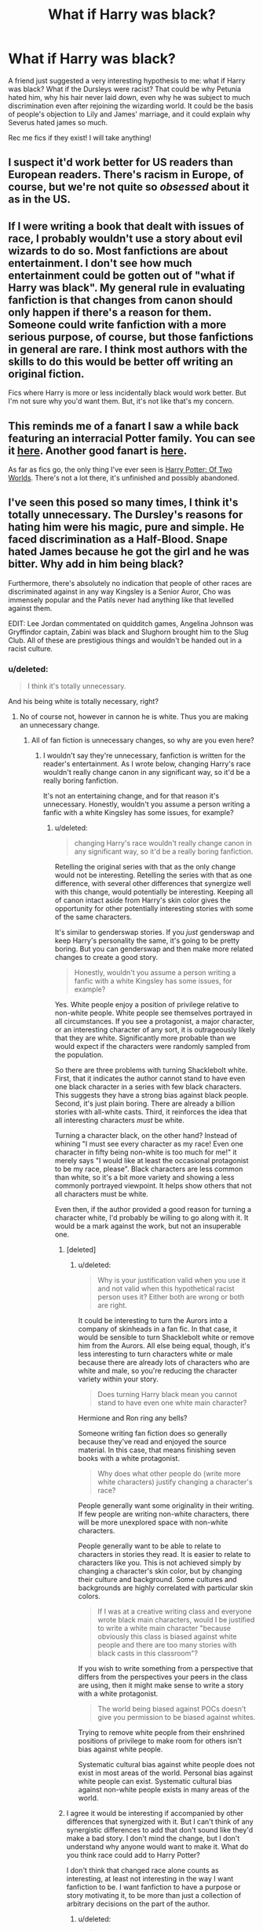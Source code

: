 #+TITLE: What if Harry was black?

* What if Harry was black?
:PROPERTIES:
:Author: rapunzelwasawimp
:Score: 1
:DateUnix: 1406935810.0
:DateShort: 2014-Aug-02
:FlairText: Request
:END:
A friend just suggested a very interesting hypothesis to me: what if Harry was black? What if the Dursleys were racist? That could be why Petunia hated him, why his hair never laid down, even why he was subject to much discrimination even after rejoining the wizarding world. It could be the basis of people's objection to Lily and James' marriage, and it could explain why Severus hated james so much.

Rec me fics if they exist! I will take anything!


** I suspect it'd work better for US readers than European readers. There's racism in Europe, of course, but we're not quite so /obsessed/ about it as in the US.
:PROPERTIES:
:Score: 14
:DateUnix: 1406972340.0
:DateShort: 2014-Aug-02
:END:


** If I were writing a book that dealt with issues of race, I probably wouldn't use a story about evil wizards to do so. Most fanfictions are about entertainment. I don't see how much entertainment could be gotten out of "what if Harry was black". My general rule in evaluating fanfiction is that changes from canon should only happen if there's a reason for them. Someone could write fanfiction with a more serious purpose, of course, but those fanfictions in general are rare. I think most authors with the skills to do this would be better off writing an original fiction.

Fics where Harry is more or less incidentally black would work better. But I'm not sure why you'd want them. But, it's not like that's my concern.
:PROPERTIES:
:Author: chaosmosis
:Score: 5
:DateUnix: 1407010448.0
:DateShort: 2014-Aug-03
:END:


** This reminds me of a fanart I saw a while back featuring an interracial Potter family. You can see it [[http://harbek.tumblr.com/post/80107633569/a-quick-drawing-of-the-potter-family-because-of][here]]. Another good fanart is [[http://vondellswain.tumblr.com/post/78697960953/the-very-first-time-i-saw-you-harry-i-recognised][here]].

As far as fics go, the only thing I've ever seen is [[https://www.fanfiction.net/s/8674000/1/Harry-Potter-Of-Two-Worlds][Harry Potter: Of Two Worlds]]. There's not a lot there, it's unfinished and possibly abandoned.
:PROPERTIES:
:Author: Dimplz
:Score: 7
:DateUnix: 1406938439.0
:DateShort: 2014-Aug-02
:END:


** I've seen this posed so many times, I think it's totally unnecessary. The Dursley's reasons for hating him were his magic, pure and simple. He faced discrimination as a Half-Blood. Snape hated James because he got the girl and he was bitter. Why add in him being black?

Furthermore, there's absolutely no indication that people of other races are discriminated against in any way Kingsley is a Senior Auror, Cho was immensely popular and the Patils never had anything like that levelled against them.

EDIT: Lee Jordan commentated on quidditch games, Angelina Johnson was Gryffindor captain, Zabini was black and Slughorn brought him to the Slug Club. All of these are prestigious things and wouldn't be handed out in a racist culture.
:PROPERTIES:
:Score: 15
:DateUnix: 1406942203.0
:DateShort: 2014-Aug-02
:END:

*** u/deleted:
#+begin_quote
  I think it's totally unnecessary.
#+end_quote

And his being white is totally necessary, right?
:PROPERTIES:
:Score: -10
:DateUnix: 1406993451.0
:DateShort: 2014-Aug-02
:END:

**** No of course not, however in cannon he is white. Thus you are making an unnecessary change.
:PROPERTIES:
:Score: 4
:DateUnix: 1406994253.0
:DateShort: 2014-Aug-02
:END:

***** All of fan fiction is unnecessary changes, so why are you even here?
:PROPERTIES:
:Score: -8
:DateUnix: 1406994431.0
:DateShort: 2014-Aug-02
:END:

****** I wouldn't say they're unnecessary, fanfiction is written for the reader's entertainment. As I wrote below, changing Harry's race wouldn't really change canon in any significant way, so it'd be a really boring fanfiction.

It's not an entertaining change, and for that reason it's unnecessary. Honestly, wouldn't you assume a person writing a fanfic with a white Kingsley has some issues, for example?
:PROPERTIES:
:Score: 6
:DateUnix: 1406996714.0
:DateShort: 2014-Aug-02
:END:

******* u/deleted:
#+begin_quote
  changing Harry's race wouldn't really change canon in any significant way, so it'd be a really boring fanfiction.
#+end_quote

Retelling the original series with that as the only change would not be interesting. Retelling the series with that as one difference, with several other differences that synergize well with this change, would potentially be interesting. Keeping all of canon intact aside from Harry's skin color gives the opportunity for other potentially interesting stories with some of the same characters.

It's similar to genderswap stories. If you /just/ genderswap and keep Harry's personality the same, it's going to be pretty boring. But you can genderswap and then make more related changes to create a good story.

#+begin_quote
  Honestly, wouldn't you assume a person writing a fanfic with a white Kingsley has some issues, for example?
#+end_quote

Yes. White people enjoy a position of privilege relative to non-white people. White people see themselves portrayed in all circumstances. If you see a protagonist, a major character, or an interesting character of any sort, it is outrageously likely that they are white. Significantly more probable than we would expect if the characters were randomly sampled from the population.

So there are three problems with turning Shacklebolt white. First, that it indicates the author cannot stand to have even one black character in a series with few black characters. This suggests they have a strong bias against black people. Second, it's just plain boring. There are already a billion stories with all-white casts. Third, it reinforces the idea that all interesting characters /must/ be white.

Turning a character black, on the other hand? Instead of whining "I must see every character as my race! Even one character in fifty being non-white is too much for me!" it merely says "I would like at least the occasional protagonist to be my race, please". Black characters are less common than white, so it's a bit more variety and showing a less commonly portrayed viewpoint. It helps show others that not all characters must be white.

Even then, if the author provided a good reason for turning a character white, I'd probably be willing to go along with it. It would be a mark against the work, but not an insuperable one.
:PROPERTIES:
:Score: -1
:DateUnix: 1407001902.0
:DateShort: 2014-Aug-02
:END:

******** [deleted]
:PROPERTIES:
:Score: 1
:DateUnix: 1407003550.0
:DateShort: 2014-Aug-02
:END:

********* u/deleted:
#+begin_quote
  Why is your justification valid when you use it and not valid when this hypothetical racist person uses it? Either both are wrong or both are right.
#+end_quote

It could be interesting to turn the Aurors into a company of skinheads in a fan fic. In that case, it would be sensible to turn Shacklebolt white or remove him from the Aurors. All else being equal, though, it's less interesting to turn characters white or male because there are already lots of characters who are white and male, so you're reducing the character variety within your story.

#+begin_quote
  Does turning Harry black mean you cannot stand to have even one white main character?
#+end_quote

Hermione and Ron ring any bells?

Someone writing fan fiction does so generally because they've read and enjoyed the source material. In this case, that means finishing seven books with a white protagonist.

#+begin_quote
  Why does what other people do (write more white characters) justify changing a character's race?
#+end_quote

People generally want some originality in their writing. If few people are writing non-white characters, there will be more unexplored space with non-white characters.

People generally want to be able to relate to characters in stories they read. It is easier to relate to characters like you. This is not achieved simply by changing a character's skin color, but by changing their culture and background. Some cultures and backgrounds are highly correlated with particular skin colors.

#+begin_quote
  If I was at a creative writing class and everyone wrote black main characters, would I be justified to write a white main character "because obviously this class is biased against white people and there are too many stories with black casts in this classroom"?
#+end_quote

If you wish to write something from a perspective that differs from the perspectives your peers in the class are using, then it might make sense to write a story with a white protagonist.

#+begin_quote
  The world being biased against POCs doesn't give you permission to be biased against whites.
#+end_quote

Trying to remove white people from their enshrined positions of privilege to make room for others isn't bias against white people.

Systematic cultural bias against white people does not exist in most areas of the world. Personal bias against white people can exist. Systematic cultural bias against non-white people exists in many areas of the world.
:PROPERTIES:
:Score: 1
:DateUnix: 1407004496.0
:DateShort: 2014-Aug-02
:END:


******** I agree it would be interesting if accompanied by other differences that synergized with it. But I can't think of any synergistic differences to add that don't sound like they'd make a bad story. I don't mind the change, but I don't understand why anyone would want to make it. What do you think race could add to Harry Potter?

I don't think that changed race alone counts as interesting, at least not interesting in the way I want fanfiction to be. I want fanfiction to have a purpose or story motivating it, to be more than just a collection of arbitrary decisions on the part of the author.
:PROPERTIES:
:Author: chaosmosis
:Score: 1
:DateUnix: 1407010668.0
:DateShort: 2014-Aug-03
:END:

********* u/deleted:
#+begin_quote
  But I can't think of any synergistic differences to add that don't sound like they'd make a bad story.
#+end_quote

OP mentioned racism motivating existing relationships that Harry has. If racism is an issue in the wizarding world, then it's quite likely that it would affect more relationships than OP mentioned. If Ron's racist, then he's not going to befriend Harry unless strongly induced. Several others would feel the same way. There might be a small band of non-white people sticking together to keep their sanity, or maybe Harry would expect such a thing but find out that the minorities are fracticious, with the Patils being happy enough to interact with Cho Chang but all three of them looking down on those of African descent.

Perhaps the blood purists also tend to be racist. Perhaps Voldemort is supportive of minorities as long as their blood is pure, making his support base less enthusiastic and less firm, but not in a way that could help Harry, resulting in a three-sided war. Perhaps Voldemort is actually the lesser evil here, resulting in an uneasy alliance.

If that doesn't seem potentially interesting, I'd guess it's because people are getting tired of hearing about racism. It's fine if it's elves versus dwarfs, but white people against black people? That's been an issue for, what, five hundred years? But black people can vote now, or at least the laws say they can, so we're done and we can stop talking about it and go back to pretending that black people don't exist. And if you read something portraying the ins and outs of everyday racism, you might recognize some of that behavior in yourself. Safer to just ignore it.
:PROPERTIES:
:Score: 0
:DateUnix: 1407012799.0
:DateShort: 2014-Aug-03
:END:

********** That story sounds reasonably interesting, thank you for the effort you went to.
:PROPERTIES:
:Author: chaosmosis
:Score: 1
:DateUnix: 1407014061.0
:DateShort: 2014-Aug-03
:END:


****** Because this was posed as a question and I answered it. Also a lot of fanfiction isn't unnecessary changes per say. Regardless this was phrased as if it were canon. I think it's stupid. Why does that bother you so much?
:PROPERTIES:
:Score: 2
:DateUnix: 1406995133.0
:DateShort: 2014-Aug-02
:END:

******* u/deleted:
#+begin_quote
  Also a lot of fanfiction isn't unnecessary changes per say.
#+end_quote

Per se.

Do you only go for canon-compatible fiction? Campaign against all AU works?

As for racism in the wizarding world being unnecessary, you're dealing with long-lived people, many of whom grew up in the muggle world. It is a clever bit of magic that would force them all to think that black people / Asian people / Arab people / the French / Manchester United are humans and fellow citizens. Does the Sorting Hat do it? Or do racists simply not get their Hogwarts letter? How does it distinguish between racism present in the Muggle world and blood purism? You might say that the whole Potterverse is distinguished from our world in two ways, the presence of magic and the absence of racism, but that strains credulity to the breaking point. Did the Obliviators put in extra hours to make people forget their racism?

#+begin_quote
  Regardless this was phrased as if it were canon.
#+end_quote

It was phrased inconsistently. "Rec me fics" -> "has anyone done fanfiction in this vein?" versus "hypothesis" -> "this might be canon". Since this is [[/r/HPfanfiction]] rather than [[/r/harrypotter]], you might reasonably assume that this person is probably talking about fanfiction more than canon.
:PROPERTIES:
:Score: -1
:DateUnix: 1407002860.0
:DateShort: 2014-Aug-02
:END:

******** Not at all, but other AU changes generally add something to the story. Changing Harry's race changes absolutely nothing. Literally nothing. Race was never as big a deal in the UK as it was in the US and if Harry was black there would be no real difference and the fanfiction would be identical to the books except there might be a line about him being black and maybe the odd race joke tossed in. Look at Lee Jordan for yet another example of why noone would give a damn about skin colour. Hence it is an unnecessary change. A necessary change to make it AU would be something that actually adds to the story like Harry being much more powerful or something.

Well that whole long-lived thing is a pretty fanon idea but lets run with it. A 200 year old pureblood will be used to the days when muggleborns are scum, and it's acceptable to curse muggles for fun. Skin colour will not come into it.
:PROPERTIES:
:Score: 1
:DateUnix: 1407006021.0
:DateShort: 2014-Aug-02
:END:

********* Lee Jordan is mentioned all of what, maybe twelve times in the series? Mostly in passing or as a commentator. Saying that Lee Jordan is proof that there is no racism ignores the fact that the books are from Harry's perspective, who as a probably white boy with very little connection to most of the minority characters, isn't likely to A)be present for or B) actually notice instants of racism that aren't of a larger magnitude. Pointing to Lee Jordan isn't a valid reason--if there was racism that he was facing, Harry is a biased narrator who isn't likely to see or mention it.

I understand that you personally don't like the idea, but you are blatantly ignoring several good points that tries_to_explain is bringing up. The fact that a 200 year old pureblood might also think that muggleborns are scum does not negate the very high possibility that a muggle raised witch who is also 200 was raised with very racist ideas during her formative years when she lived with muggles. A 200 year old pureblood not paying attention to skin color does not mean that another wizard wouldn't, it just means that your particular hypothetical character doesn't.

Changing Harry's race could absolutely change things. It could change a lot of things. It could introduce racial tensions that canon harry wouldn't have noticed minorities facing, it could introduce cultural or character traits that canon harry didn't have, etc. It depends on the author.

In fact, Tries_To_Explain has a list of potential changes above.
:PROPERTIES:
:Author: SlytherC
:Score: 0
:DateUnix: 1407097391.0
:DateShort: 2014-Aug-04
:END:

********** Okay ignore Lee Jordan if you will. Lets go for Kingsly Shacklebolt. The Minister for Magic. Also if there was racism about Harry would have picked up on it at some point.

Honestly you can claim that it would change it all you like but at the end of the day race plays an extremely small role in British culture and I don't think making Harry black would change a thing. You talk about cultural or character traits, where would he have picked those up? He still lived with the Dursleys they wouldn't have taught him anything about his culture.

I just think the only people who think this would change much are American and seeing as the book is set in the UK I don't think it changes anything.
:PROPERTIES:
:Score: 1
:DateUnix: 1407158596.0
:DateShort: 2014-Aug-04
:END:


***** Where is it ever said in canon that he is white though? He was unruly black hair and green eyes. Seriously, I'm looking for a passage or chapter or something, not trying to antagonize. I can't think of anywhere where it actually confirms or even implies a specific skin color.
:PROPERTIES:
:Author: girlikecupcake
:Score: -2
:DateUnix: 1407093235.0
:DateShort: 2014-Aug-03
:END:

****** Several drawings of Harry by JKR have been included in special editions of the books, and in all of them Harry is depicted as white. Additionally, Pottermore illustrations are considered to be canon, and Harry (when glimpsed) appears white there as well.

I have never understood this desire to change Harry in this way. It wouldn't change anything and it's completely baseless.
:PROPERTIES:
:Author: GoldenMarauder
:Score: 4
:DateUnix: 1407209065.0
:DateShort: 2014-Aug-05
:END:

******* I didn't know that Pottermore had illustrations of specifically Harry, I normally only use the text on there. So thanks for that!
:PROPERTIES:
:Author: girlikecupcake
:Score: 0
:DateUnix: 1407222679.0
:DateShort: 2014-Aug-05
:END:

******** No worries, they generally avoid ever showing Harry's face to leave his precise appearance up to the imagination of the reader but in most of the pics where there is at least some skin showing

[[http://img4.wikia.nocookie.net/__cb20121220191910/pottermore/images/e/e1/Pottermore-_Book_3,_Chapter_1_-_Owl_Post,_Harry's_Birthday.jpg][For one example, click here]]
:PROPERTIES:
:Author: GoldenMarauder
:Score: 1
:DateUnix: 1407235852.0
:DateShort: 2014-Aug-05
:END:


****** Also just remembered this from Order of the Phoenix after one of Harry's more stressful occlumency lesson with Snape:

#+begin_quote
  Harry felt shivery; his scar was still aching, he felt almost feverish. When he sat down opposite Ron and Hermione, he caught sight of himself in the window opposite; *he was very white and his scar seemed to be showing up more clearly than usual.*
#+end_quote

There may be others I'm not thinking of as well, I think he's described as pale in the beginning of Philosopher's Stone when they're introducing the character but I'd have to double check.
:PROPERTIES:
:Author: GoldenMarauder
:Score: 2
:DateUnix: 1407268665.0
:DateShort: 2014-Aug-06
:END:

******* Thank you, this is exactly what I was looking for! I skimmed through the beginning of PS and couldn't find a descriptor, but I could have missed it.
:PROPERTIES:
:Author: girlikecupcake
:Score: 1
:DateUnix: 1407480177.0
:DateShort: 2014-Aug-08
:END:


****** I just think if he was black JK would have said so in casting or since. The same way they took out a line about Dumbledores ex-gf because JK mentioned he was gay LONG before she did so publicly.
:PROPERTIES:
:Score: 2
:DateUnix: 1407158371.0
:DateShort: 2014-Aug-04
:END:

******* The movies aren't canon though. Lavender was originally black in the movies, and I don't think the books mentioned her skin color until HBP, unless I forgot a reference. The point is, it is never said in canon that Harry was white. Or any particular race.

Do you have a source for the ex-girlfriend line? It just doesn't make sense that they would have had him saying anything about an ex to begin with in the movies since he never discussed his love life that I can recall. I've never heard this bit, so I'm curious.
:PROPERTIES:
:Author: girlikecupcake
:Score: 0
:DateUnix: 1407188155.0
:DateShort: 2014-Aug-05
:END:


** Honestly, it'd make more sense if Hermione was black, but then Draco calling her a mudblood would have gotten the books kicked off the shelves. Also, it'd be a bit unsubtle.
:PROPERTIES:
:Author: wordhammer
:Score: 6
:DateUnix: 1406944160.0
:DateShort: 2014-Aug-02
:END:

*** Maybe if all muggleborns were black... but that would be weird due to its specificity for no apparent reason.
:PROPERTIES:
:Author: chaosmosis
:Score: 1
:DateUnix: 1407010853.0
:DateShort: 2014-Aug-03
:END:


*** When I first read the books (I was read them as bedtime stories when I was about 5 so I would've skipped over the obvious details to inform me otherwise,) I thought Hermione was black.
:PROPERTIES:
:Author: corylussavellana
:Score: 1
:DateUnix: 1407011123.0
:DateShort: 2014-Aug-03
:END:

**** Really? I always thought of her as white. Why did you think Hermione was black?
:PROPERTIES:
:Author: qwerty-poiuyt
:Score: 1
:DateUnix: 1408512582.0
:DateShort: 2014-Aug-20
:END:


** Huh, I never thought of that. That's an interesting idea!
:PROPERTIES:
:Author: boomberrybella
:Score: 4
:DateUnix: 1406941563.0
:DateShort: 2014-Aug-02
:END:


** I love the idea of a black Harry! Because I'm kinda tired of the middle class whiteness of HP verse. I grew up in a melting pot of people, cultures and ethnicity. HP doesn't really reflect that. I love it, but its just one of those books that when you read it your very aware of how /white/ and racially removed the characters are.
:PROPERTIES:
:Score: -4
:DateUnix: 1406976820.0
:DateShort: 2014-Aug-02
:END:

*** [deleted]
:PROPERTIES:
:Score: 10
:DateUnix: 1406980617.0
:DateShort: 2014-Aug-02
:END:

**** That analysis can be found on the HP Lexicon website- an essay called '[[http://www.hp-lexicon.org/essays/essay-secrets-of-the-classlist.html][Secrets of the Classlist]]'.
:PROPERTIES:
:Author: wordhammer
:Score: 4
:DateUnix: 1407025927.0
:DateShort: 2014-Aug-03
:END:


**** I didn't say she was racist at all, and demographics are fairly irrelevant to the point I was making, and I'm not convinced you can adequately develop a racial demographic for the HPverse seeing as we have trouble enough them in the real world.

My point was that HP is written in a style of whiteness, there's blind acceptance of the world which is part of Harry's perceptive as a white person. Had Harry been black his story would have been completely different. His experiences, the expectations of him, and the way he would have interacted with the world, the way /we/ read the story would have been different, that's all.
:PROPERTIES:
:Score: 2
:DateUnix: 1406985517.0
:DateShort: 2014-Aug-02
:END:

***** u/deleted:
#+begin_quote
  demographics are fairly irrelevant to the point I was making
#+end_quote

But you used "I grew up in a melting pot of people, cultures and ethnicity" as an argument, as if that should mean HP would have to reflect your personal experience. How is that better than using demographics? (Also, I don't understand why you're saying we have trouble with them, [[http://en.wikipedia.org/wiki/United_Kingdom_Census_1991#cite_note-4][we really don't]]. The point of statistics is to eliminate individual bias from the equation)

#+begin_quote
  Had Harry been black his story would have been completely different.
#+end_quote

I really can't see it. Most of the events in the books happen inside the wizarding world, which isn't racist at all. It seems to me like you think Harry being black would make him react differently to situations, which unless I'm really misunderstanding your point makes you kind of a racist.

Hell, the situation with the Dursleys already mirrors racism a bit with their abuse of an innocent because of their irrational prejudice against wizards. Harry Potter is at its core a story about how your blood doesn't matter, but your choices do, and how people who think different are dumb. Thinking that changing the ethnicity of Harry would make him a different character is missing the point.

#+begin_quote
  My point was that HP is written in a style of whiteness,
#+end_quote

I have no words. I just can't reply to that statement.

Seriously, I wouldn't mind if Harry was black but it seems like you have problems with him being white for some reason. I'm open to discussion, maybe I'm just not getting your point.
:PROPERTIES:
:Score: 11
:DateUnix: 1406989653.0
:DateShort: 2014-Aug-02
:END:

****** Yeah, "style of whiteness" sounds very Tumblr.
:PROPERTIES:
:Author: boomberrybella
:Score: 3
:DateUnix: 1406994003.0
:DateShort: 2014-Aug-02
:END:

******* I dont tumblr so im not sure I get what you mean.

The phrase 'whiteness' doesn't really refer to race/ethnicity in a modern context and has more to do with power differences between majority and minority, representations of issues and how one dismisses the other, such as a narrow view of the world as afford by being assumed and thus unaffected by expectation (e.g. when in the majority you can do whatever).

Nothing rides on Harry or any other character for being white because they are assumed to be there, he doesn't have to /think/ about being white. Whereas, realistically, if Harry was black/minority this probably wouldn't be the case.

But the book as a whole doesn't have to worry about this because its a children book and its set in a white world where blood status takes president, it just a little disappointing that as a device it wipes out nuanced discussions of the issues and differences effecting race, gender and sexuality.
:PROPERTIES:
:Score: -5
:DateUnix: 1407001590.0
:DateShort: 2014-Aug-02
:END:

******** "But the book as a whole doesn't have to worry about this because its a children book and its set in a white world where blood status takes president, it just a little disappointing that as a device as it wipes out nuanced discussions of the issues and differences effecting race, gender and sexuality."

Someone else already pointed this out to you but i'll say it again since you clearly didn't get it. The reason it is a hidden message is so that people who are already racist/sexist/homophobic will read it and think "why the fuck is Malfoy so annoyed by something you're born with...oh..."

Also once again it has been shown that people who read HP are less racist than those who don't.

"its set in a white world"

I don't know what you mean by that. The amount of racially diverse characters is pretty spot on...
:PROPERTIES:
:Score: 7
:DateUnix: 1407006523.0
:DateShort: 2014-Aug-02
:END:

********* I'm not sure why your being so condescending.

"its set in a white world"

Literally, I mean it literally. The majority of people in the wizarding world are white. White people are the majority, they are the ones in power and they make the rules.

Yes, got their perspective the first time thank you. I don't agree with it i would prefer a more nuance view, but that its ok because its a children book.

And again "correlation does not imply causation" the article your referring to didn't show anything about or anything about HP and reading that we didnt already know, which if that those who read are more socially open and accepting, /because/ they are open to different perspectives.

"The amount of racially diverse characters is pretty spot on..." Its not whether their there, its what roles they play, and the story you get when you read from a white persons perspective. Check out Chimamanda Ngozi Adichie [[http://www.ted.com/talks/chimamanda_adichie_the_danger_of_a_single_story]]
:PROPERTIES:
:Score: 0
:DateUnix: 1407007970.0
:DateShort: 2014-Aug-03
:END:

********** The majority were white. Just like in the UK. What about Kingsley (Minister of Magic), the Patil twins, Blaise Zabini, and Cho Chang? And the entire muggle-born issue is a metaphor for racial discrimination, lycanthropy for AIDS, and Snape was basically a walking Jew-Who-Murdered-Jesus stereotype that turned out to be one of the good guys. Oh, and House Elves are about slave labor in third world countries (they are happy with this arrangement! EVERYBODY WINS!).

It really is preachy enough as is. No need to take the extra step.
:PROPERTIES:
:Author: Mu-Nition
:Score: 2
:DateUnix: 1407011168.0
:DateShort: 2014-Aug-03
:END:

*********** This (again) is not my point. Do you agree that Harry /if/ he was black would have different live experiences because of his blackness? Because that's my stance.

My own a personal note, is that /I/ would like the issues of race, gender and sexuality to directly recognized and talked about, because for me by not doing so we deny others a state of being. In the HP verse by not addressing real world differences everyone regardless of who they are and their creed becomes homogenized. But I'm not forcing this view on anyone because its a childrens story and simplifications have to be made somewhere, I just wish it hadn't be on race.
:PROPERTIES:
:Score: -4
:DateUnix: 1407014179.0
:DateShort: 2014-Aug-03
:END:

************ Yes, I understand, gay people deserve attention. So do black people. So do women. So do people struggling with depression. Everyone is a unique and special snowflake... or rather, I'll stop being sarcastic, and point out how preachy that sounds.

I'd rather just have a solid plot, interesting characters, and a well developed premise, rather than stories that cater to one specific problem.
:PROPERTIES:
:Author: Mu-Nition
:Score: 3
:DateUnix: 1407015415.0
:DateShort: 2014-Aug-03
:END:

************* Im not sure Im picking up your tone right (its late). You think minorities are over represented, and don't deserve attention because their minority status?

I don't think the two are mutually executive, a reference of character mentioning/commenting on the world and how the world sees them would go along way black/gay/female. And it could be either way, its get to be whatever in the wizarding world, or it terrible but guess what magic. To coin a phrase "you can tell a whole story in a look", you can do the same with a sentence.
:PROPERTIES:
:Score: -1
:DateUnix: 1407018456.0
:DateShort: 2014-Aug-03
:END:

************** If we'd be talking about a fictional scenario that isn't already laden with metaphors alluding to the struggle for civil rights for minorities, then you might have had a point. In the HP world, where the metaphors abound /and/ you have a whole magical world that makes it different? That's just treading on what should be a place for the plot unless the writer is absolute genius.
:PROPERTIES:
:Author: Mu-Nition
:Score: 3
:DateUnix: 1407018840.0
:DateShort: 2014-Aug-03
:END:


********** "The majority of people in the wizarding world are white."

Because the majority of the UK are. They aren't in power, there's just more of them in government because there are more of them. You make that sound as if white people are a political party.

"correlation does not imply causation" except in this case HP is used as an example for the study because so many British kids started reading for pleasure because of it.

You know what maybe it would have been good for Hermione or Harry to be black, sure. The only thing is noone gives a fuck. Really. Not a single fuck. Frankly it disturbs me how you see the differences between races. There would be no change in the books plot whatsoever, no difference to anything really. Honestly only Americans could possibly care this much about skin colour.
:PROPERTIES:
:Score: 0
:DateUnix: 1407029014.0
:DateShort: 2014-Aug-03
:END:

*********** [deleted]
:PROPERTIES:
:Score: 2
:DateUnix: 1407077078.0
:DateShort: 2014-Aug-03
:END:

************ Yeah that's more of a job-stealing thing and the abuse of the NHS rather than an belief that you're inferior due to your skin colour. It's still wrong, just a bit of context for anyone reading it.
:PROPERTIES:
:Score: 0
:DateUnix: 1407158680.0
:DateShort: 2014-Aug-04
:END:

************* [deleted]
:PROPERTIES:
:Score: 2
:DateUnix: 1407159622.0
:DateShort: 2014-Aug-04
:END:

************** Yeah I can see that happening, i'm from Ireland and ended up going to uni in a pretty big city and you do get a lot of people talking very loudly and very slowly at you.

Also ordering drinks in a bar when its loud. I rarely get what I ordered but it's always interesting. :P
:PROPERTIES:
:Score: 1
:DateUnix: 1407159726.0
:DateShort: 2014-Aug-04
:END:


*********** Of course the colour of the ruling power intrinsically has a bearing on the treatment of the people, that you've suggested that that is not the case is a profoundly naive statement.

No correlation and causation still applies, harry potter was such huge cultural phenomenon that I can cross tabulate those that rape with those that read hp and come to the conclusion that hp causes rape. It simply doesnt work like that.

I bet you don't see race right, it's meaningless, has no bearing on life chances, how people talk to you, how people react to you on the street, how their presented in the media, what people expect from you. You've suggested your from the UK did you not see how the roma were covered, or pakistani people and muslims portrayed, or how people talk about Bradford?\\
Race may not be as politicised in the UK, and due to the size of the population has never been as aggravated the state of america. But race and racism remains an issue. That no one gives a fuck is not true, because obviously you do, why are you so adamantly against the idea of black Harry? Why is it important to you that harry is white? It doesn't matter remember.

Moreover, this whole thrend is a hypothetical over fanfiction, the real story is over the horse has bolted, and no one as far as I can tell is suggesting that it be rewritten, only explored through fanfiction like gender and sexuality has been done a 1000 odd times. Im not obsessed with race but i acknowledge its impact. You call me racist because i would like more ethnic representation because my life is more coloured, do you not see the fallacy in that.
:PROPERTIES:
:Score: -1
:DateUnix: 1407032888.0
:DateShort: 2014-Aug-03
:END:

************ "the colour of the ruling power"

Again, skin colour isn't a political party. You don't seem very well versed on British politics, frankly you sound like you spend a lot of time on Tumblr.

But anyway, Kingsley is MoM by the end of the series, so I'm standing by my position of skin colour being irrelevant in this universe. If for no other reason than by making it a non-issue JK is able to draw peoples attention away from it and show how irrelevant the circumstances of one's birth should be.

I'm actually Irish so i've well and truly seen how British people treat other races and it does affect things, not much here but some things yes.

However in the /fictional/ HP universe all racial issues are overshadowed by blood status, that is what I meant here. Harry being black or not is secondary to his being a Half-Blood. I'm not adamantly against him being black, I really couldn't care less, however I stand by my point that him being black doesn't change anything in this fictional universe.

I didn't call you racist at all, I said you seem obsessed with race.
:PROPERTIES:
:Score: 0
:DateUnix: 1407159057.0
:DateShort: 2014-Aug-04
:END:

************* I don't think you understand any issues involving race, politics or the social implications of policy when the context in which those policies are derive are form people with a near singular background.

I dont use tumblr, I have no need of it, im not 12. What I have is experience of seeing how ethnic minorities are treated differently on basis of their skin daily from outright racism to sublet exchanges. Something that I dont have to think about because i'm in the visual majority.

You didn't call me racist but you implied it and I take offence to it because its not true, as presumably would you. What you have mistaken for obsession is a reply to thread in which race is the key theme and me disagreeing over the idea that race wouldnt play a part in character development. A point you disagree with for whatever reason. I would like to see a black Harry fanfic, you would not. But that I have to be interrogated and attacked for why I would like it or why i think it might be important to have another point of view is bizarre. The point of a Black Harry fanfic would be to explore how race interplay's with the wizarding world, whether JK world does or doesn't if neither here nor there because its told from Harry's perspective as an assumed white person. We have 1000s of fics where Harry is a girl, gay, part animal, pregnant, but even /suggest/ that he be black (and face discrimination because of it) and everyone loses their minds.

Kingsley as MoM as a basis for claiming discrimination doesn't exist is a stawman argument. Look at Margret Thatcher did her being elected didnt end sexism or that sexism didnt exist, look at Harvey Milk in the US, did his raise in politics mean that homophobia ended, and obviously Barack Obama as president, didnt end racism.

#+begin_quote
  I stand by my point that him being black doesn't change anything in this fictional universe.
#+end_quote

Which you have no basis for because our perspective is narrowed by Harry being white, and possibly JK saying race doesn't mean much, but that doesnt mean race wouldnt effect a black Harry or the way people would interact with him. I doubt people suddenly become colour blind after they get magic, its too simplistic. But it works in children story where race isnt a concern because the lead is in the majority and thus is not put position to consider it.
:PROPERTIES:
:Score: 1
:DateUnix: 1407169578.0
:DateShort: 2014-Aug-04
:END:


****** Okay I'll give it a go.

First. No method of data collection can be unbiased, this is one the most illustrative points in all academia. Qualitative methods (methods which usually use second-hand statistical or numerical date) fall short in in understanding populations in that people develop questions for specific purposes and then other people interpret those questions how they understand the question and often what they perceive the correct answer to be.

If this /person/ is using demographic developed from a UK census you'd have to know how that census at the time understood nationality, sex, race, social class and ethnicity before you could form anything resembling a demographic for UK population before scaling down the Hogwarts (whose population of students is also disputed sometimes its thousands others less than 300). This is not including the fact that census only applies to those who have a home address, and those who you consider people within the household, if you're an illegal immigrant or homeless you and your children are not going to be included on the survey, and the UK census has always been a little bit... dodgy towards minorities anyway.

So there are a numerous problems to demographics as quantitative method of data analysis at their source, but particularly when applied to a macro to micro population, for example you could end up with 0.5 percent black Caribbean. So while Demographics are useful for some things (such as health problems in populations in which multiple categories of sampling are used to identify population) as a tool to identify the quantities of ethnicity needed to make something representative, it's not so good. Moreover, it will be more useful if we knew how much more likely a particular ethnicity is to being magical before we make any assumptions about representations of minorities.\\
The melting pot comment was in reference to my personal opinion derived from experiences of why HP didn't feel as expansive and true as it could have been* to me*.

Second. Again the Wizarding world wouldn't seem racist towards black people from Harry's perspective as a white person because that's not his priority; he doesn't have to think about it because he's white in a world where the majority of people are white. Moreover, let's not assume that because there are some ethnically diverse characters that the Wizarding world isn't racist towards minorities. In our world there are black CEOs, there's even a black president, and racism continues throughout the echelons of government and society, and while racism is not as massively pervasive in the UK as it used to be it is still an issue regardless of who is present, else sexism would have ended with Margaret Thatcher as Prime Minister in the 80s.

Furthermore, the plastering over of race as a non-issue due to blood status is in itself quite a white thing to do in literature because it means that you don't have to expand on, comment or include people of different ethnicities and the issues that face as minorities. Terry Pratchett does a similar thing with specism, there is no racism when there are other species to hate on. But really it's just a copout and away to ignore and remain ignorant of the importance of race to individual character and experiences of minorities in general. Moreover, the Dursleys form of hatred of magic has more akin to homophobia than racism, because anyone can be born a wizard/witch, and Dursleys wanted Harry not to be a wizard and tried to quash it out of him, and Harry ‘pass' as a muggle if he wanted/had to.

I think accusation of racism was uncalled for and actually quite ignorant and naive. I am under no illusion that my existence as a white person influences all sections of my life and the opportunities afforded to me, and that this is equally so for those of different ethnic heritages. The idea that being born with any other skin colour would allow me the same privileges and limitations in life, or that I would be the same person had I been born black, is preposterous.

However, I get the point that in the book the main events may happen the same. Through I feel the experiences of those events would be completely different. For example, Harry as a half blood puts him in an either/or category as far as blood status goes, and so he doesn't receive the same level of discrimination that Hermione does. For her, her life is completed tipped upside down by being considered inherently lesser. Therefore, in a racially accepted society as we're assuming the wizarding world is, for a black Harry it would be the exact opposite he would go from a world where he was racially discriminated to a world where that isn't the case. That in and of itself would change him as character more so than being a white boy in the muggle world escaping to world of magic where everybodys still white.
:PROPERTIES:
:Score: 0
:DateUnix: 1406999495.0
:DateShort: 2014-Aug-02
:END:

******* [deleted]
:PROPERTIES:
:Score: 4
:DateUnix: 1407001010.0
:DateShort: 2014-Aug-02
:END:

******** First. The problems with all methods is people, no matter how many times you collect or recyclable the data, it will always be bias. The every idea of unbiased research involving people is a fallacy because people cannot be objective; we are fundamentally tainted by our experiences, desires and assumptions, and research reflects that, that's why we have peer review. So even if it was possible to collect data that was wholly unbiased it would still have to be interpreted by people who are inherently biased, if a computer was cycling the data, it would still be programmed by people. Blind studies are good for elimination purposes, testing behaviour, effects of drugs etc. but they're not unbiased. No research method is unbiased.

Second. I don't think you understood what I said. You were the one that suggested you could downscale a demographic so that representations of race could be reflected in the books as done by “somebody”. The only way to do that would be to know the population, aka using a census.

Third. Correlation does not imply causation. A more general point you could gather is that people who read are more likely to be more accepting generally because they are already open to new ideas because they chose to read.

Fourth. Which I addressed in the next sentence.

Fifth. Because Harry's not black he's not going to experience racism, thus we don't see racism because it's not directed at Harry. Had harry been looking for racism or been black, he undoubtingly would have found it. By making blood status the main discriminator, all other identities (and issues there in) are voided in the story.

Lastly. I'm not, but you kinda are by denying the differences of people. Check out Jane Elliot and watch it all the way through, and you'll hopefully have a better understanding of what I'm saying [[https://www.youtube.com/watch?v=TZKWkhnSb5k]]
:PROPERTIES:
:Score: -4
:DateUnix: 1407005571.0
:DateShort: 2014-Aug-02
:END:

********* [deleted]
:PROPERTIES:
:Score: 3
:DateUnix: 1407009965.0
:DateShort: 2014-Aug-03
:END:

********** u/deleted:
#+begin_quote
  If you think double-blind trials don't get rid of the relevant bias
#+end_quote

I didn't say that. I said that it couldn't be unbiased, which if true, and what you at first fundamentally disagreed with.

Bias is the human error of research, it will always be present whether you attempt to avoid or not. The move now is not to /eliminate/ bias but to acknowledge it in the body of your work and have peers critique it.
:PROPERTIES:
:Score: -1
:DateUnix: 1407012143.0
:DateShort: 2014-Aug-03
:END:


********* I agree no research methods are perfectly unbiased. But I think the demographics data are pretty good. I don't think perfect information is necessary or desirable. Avoiding bias is not possible, but that doesn't mean we should ignore what data that we do have, even though we should acknowledge that the data's strength has limits. Ignoring data is just another form of bias, more severe.

If we can justify ignoring data due to human subjectivity, then racists can too. So the best solution is to agree that we should use the data we have, unless there are obvious strong flaws with the data. In this situation, I don't think there are any.
:PROPERTIES:
:Author: chaosmosis
:Score: 1
:DateUnix: 1407011483.0
:DateShort: 2014-Aug-03
:END:

********** Thank you. This basically the expansion of my argument. The use of demographics as a tool can be useful, but its not appropriate in this context because you cant have a numerical value of representation that will equal equality.

Edit: spelling, its getting late.
:PROPERTIES:
:Score: 0
:DateUnix: 1407012892.0
:DateShort: 2014-Aug-03
:END:


** I've heard arguments that Ron Weasley is racist against black people, which is why he objected so much to Dean Thomas dating Ginny. I'd normally expect him to shun Harry as well if he had that bias and have a shit fit when Harry and Ginny started dating, though it'd hardly be unheard of for Ron to have one black friend while discriminating harshly against all the rest of that group.

Weasley's racism would explain why they recast Lavender Brown as a white person in whichever movie she and Ron started dating. Of course, racism on the directors' part would also explain it.
:PROPERTIES:
:Score: -5
:DateUnix: 1406994219.0
:DateShort: 2014-Aug-02
:END:

*** How do you explain the Twins bff being the black Lee Jordan and George marrying the black Angelina Johnson?

The racism thing is just another dig at the Weasleys by the fandom for no real reason.
:PROPERTIES:
:Score: 5
:DateUnix: 1407159128.0
:DateShort: 2014-Aug-04
:END:

**** Right, common mistake. Ron Weasley isn't the same person as Fred /or/ George Weasley. Hope that clears it up.
:PROPERTIES:
:Score: -1
:DateUnix: 1407175117.0
:DateShort: 2014-Aug-04
:END:


*** Except for the fact that when they were making out, in the books it was stated that their skin was so close together it was hard to tell which was which. If Lavender were anything other than white, that wouldn't be the case.
:PROPERTIES:
:Author: girlikecupcake
:Score: 5
:DateUnix: 1407093376.0
:DateShort: 2014-Aug-03
:END:
